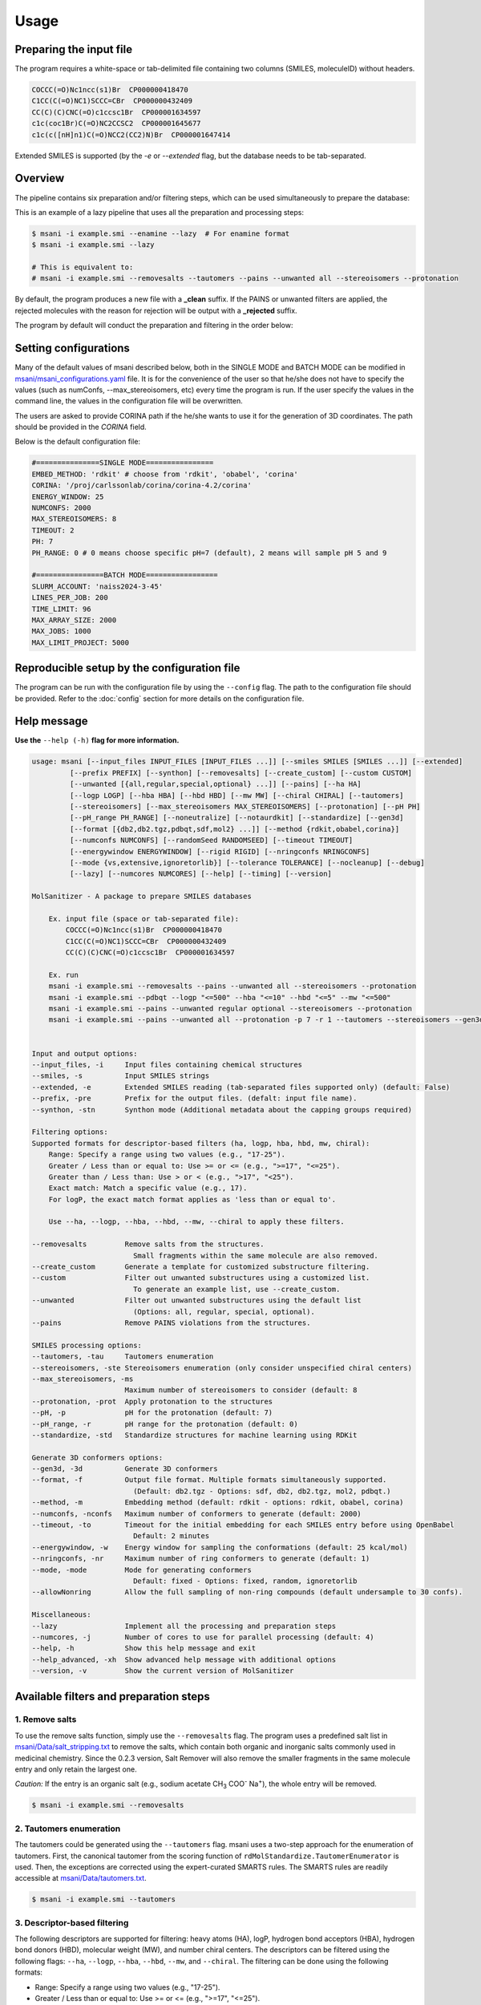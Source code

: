 Usage
#####

Preparing the input file
************************

The program requires a white-space or tab-delimited file containing two columns (SMILES, moleculeID) without headers. 

.. code-block:: console
   
   COCCC(=O)Nc1ncc(s1)Br  CP000000418470
   C1CC(C(=O)NC1)SCCC=CBr  CP000000432409
   CC(C)(C)CNC(=O)c1ccsc1Br  CP000001634597
   c1c(coc1Br)C(=O)NC2CCSC2  CP000001645677
   c1c(c([nH]n1)C(=O)NCC2(CC2)N)Br  CP000001647414

Extended SMILES is supported (by the `-e` or `--extended` flag, but the database needs to be tab-separated.

.. code-block:: console
    CC[C@H]1[C@H](C(=O)N[C@H](C)CCCC(=O)NOCC(F)(F)F)CCN1C |&1:2,3|	Cmp0001
    CCC(CC(=O)N(CC)CCC(=O)N1CCO[C@H]2COC[C@H]21)C(F)F |&1:17,21|	Cmp0002
    CC(C)CC(CNC(=O)C1CSC1)C(=O)N[C@H]1C[C@@H](O)[C@H](F)C1 |&1:16,18,20|	Cmp0003

Overview
************************

The pipeline contains six preparation and/or filtering steps, which can be used simultaneously to prepare the database:

This is an example of a lazy pipeline that uses all the preparation and processing steps:

.. code-block:: console

    $ msani -i example.smi --enamine --lazy  # For enamine format
    $ msani -i example.smi --lazy

    # This is equivalent to:
    # msani -i example.smi --removesalts --tautomers --pains --unwanted all --stereoisomers --protonation


By default, the program produces a new file with a **_clean** suffix. If the PAINS or unwanted filters are applied, the rejected molecules with the reason for rejection will be output with a **_rejected** suffix.

The program by default will conduct the preparation and filtering in the order below:

.. image:: _static/Workflow.png
   :width: 800px



Setting configurations
**********************

Many of the default values of msani described below, both in the SINGLE MODE and BATCH MODE can be modified in `msani/msani_configurations.yaml <https://github.com/phonglam3103/msani/blob/main/msani_configurations.yaml>`_ file. It is for the convenience of the  user so that he/she does not have to specify the values (such as numConfs, --max_stereoisomers, etc) every time the program is run. If the user specify the values in the command line, the values in the configuration file will be overwritten.

The users are asked to provide CORINA path if the he/she wants to use it for the generation of 3D coordinates. The path should be provided in the `CORINA` field.

Below is the default configuration file:

.. code-block:: yaml
    
    #===============SINGLE MODE================
    EMBED_METHOD: 'rdkit' # choose from 'rdkit', 'obabel', 'corina'
    CORINA: '/proj/carlssonlab/corina/corina-4.2/corina'
    ENERGY_WINDOW: 25
    NUMCONFS: 2000
    MAX_STEREOISOMERS: 8
    TIMEOUT: 2
    PH: 7
    PH_RANGE: 0 # 0 means choose specific pH=7 (default), 2 means will sample pH 5 and 9

    #================BATCH MODE=================
    SLURM_ACCOUNT: 'naiss2024-3-45'
    LINES_PER_JOB: 200
    TIME_LIMIT: 96
    MAX_ARRAY_SIZE: 2000
    MAX_JOBS: 1000
    MAX_LIMIT_PROJECT: 5000


Reproducible setup by the configuration file
***************************************

The program can be run with the configuration file by using the ``--config`` flag. The path to the configuration file should be provided. Refer to the :doc:`config` section for more details on the configuration file.

Help message
************

**Use the** ``--help (-h)`` **flag for more information.**

.. code-block:: console

    usage: msani [--input_files INPUT_FILES [INPUT_FILES ...]] [--smiles SMILES [SMILES ...]] [--extended]
             [--prefix PREFIX] [--synthon] [--removesalts] [--create_custom] [--custom CUSTOM] 
             [--unwanted [{all,regular,special,optional} ...]] [--pains] [--ha HA]
             [--logp LOGP] [--hba HBA] [--hbd HBD] [--mw MW] [--chiral CHIRAL] [--tautomers]
             [--stereoisomers] [--max_stereoisomers MAX_STEREOISOMERS] [--protonation] [--pH PH]
             [--pH_range PH_RANGE] [--noneutralize] [--notaurdkit] [--standardize] [--gen3d]
             [--format [{db2,db2.tgz,pdbqt,sdf,mol2} ...]] [--method {rdkit,obabel,corina}]
             [--numconfs NUMCONFS] [--randomSeed RANDOMSEED] [--timeout TIMEOUT]
             [--energywindow ENERGYWINDOW] [--rigid RIGID] [--nringconfs NRINGCONFS]
             [--mode {vs,extensive,ignoretorlib}] [--tolerance TOLERANCE] [--nocleanup] [--debug]
             [--lazy] [--numcores NUMCORES] [--help] [--timing] [--version]

    MolSanitizer - A package to prepare SMILES databases

        Ex. input file (space or tab-separated file):
            COCCC(=O)Nc1ncc(s1)Br  CP000000418470
            C1CC(C(=O)NC1)SCCC=CBr  CP000000432409
            CC(C)(C)CNC(=O)c1ccsc1Br  CP000001634597

        Ex. run
        msani -i example.smi --removesalts --pains --unwanted all --stereoisomers --protonation
        msani -i example.smi --pdbqt --logp "<=500" --hba "<=10" --hbd "<=5" --mw "<=500"
        msani -i example.smi --pains --unwanted regular optional --stereoisomers --protonation
        msani -i example.smi --pains --unwanted all --protonation -p 7 -r 1 --tautomers --stereoisomers --gen3d -f db2.tgz
        

    Input and output options:
    --input_files, -i     Input files containing chemical structures
    --smiles, -s          Input SMILES strings
    --extended, -e        Extended SMILES reading (tab-separated files supported only) (default: False)
    --prefix, -pre        Prefix for the output files. (defalt: input file name).
    --synthon, -stn       Synthon mode (Additional metadata about the capping groups required)

    Filtering options:
    Supported formats for descriptor-based filters (ha, logp, hba, hbd, mw, chiral):
        Range: Specify a range using two values (e.g., "17-25").
        Greater / Less than or equal to: Use >= or <= (e.g., ">=17", "<=25").
        Greater than / Less than: Use > or < (e.g., ">17", "<25").
        Exact match: Match a specific value (e.g., 17).
        For logP, the exact match format applies as 'less than or equal to'.
        
        Use --ha, --logp, --hba, --hbd, --mw, --chiral to apply these filters.

    --removesalts         Remove salts from the structures.
                            Small fragments within the same molecule are also removed.
    --create_custom       Generate a template for customized substructure filtering.
    --custom              Filter out unwanted substructures using a customized list.
                            To generate an example list, use --create_custom.
    --unwanted            Filter out unwanted substructures using the default list
                            (Options: all, regular, special, optional).
    --pains               Remove PAINS violations from the structures.

    SMILES processing options:
    --tautomers, -tau     Tautomers enumeration
    --stereoisomers, -ste Stereoisomers enumeration (only consider unspecified chiral centers)
    --max_stereoisomers, -ms
                          Maximum number of stereoisomers to consider (default: 8
    --protonation, -prot  Apply protonation to the structures
    --pH, -p              pH for the protonation (default: 7)
    --pH_range, -r        pH range for the protonation (default: 0)
    --standardize, -std   Standardize structures for machine learning using RDKit

    Generate 3D conformers options:
    --gen3d, -3d          Generate 3D conformers
    --format, -f          Output file format. Multiple formats simultaneously supported.
                            (Default: db2.tgz - Options: sdf, db2, db2.tgz, mol2, pdbqt.)
    --method, -m          Embedding method (default: rdkit - options: rdkit, obabel, corina)
    --numconfs, -nconfs   Maximum number of conformers to generate (default: 2000)
    --timeout, -to        Timeout for the initial embedding for each SMILES entry before using OpenBabel
                            Default: 2 minutes
    --energywindow, -w    Energy window for sampling the conformations (default: 25 kcal/mol)
    --nringconfs, -nr     Maximum number of ring conformers to generate (default: 1)
    --mode, -mode         Mode for generating conformers
                            Default: fixed - Options: fixed, random, ignoretorlib
    --allowNonring        Allow the full sampling of non-ring compounds (default undersample to 30 confs).

    Miscellaneous:
    --lazy                Implement all the processing and preparation steps
    --numcores, -j        Number of cores to use for parallel processing (default: 4)
    --help, -h            Show this help message and exit
    --help_advanced, -xh  Show advanced help message with additional options
    --version, -v         Show the current version of MolSanitizer

Available filters and preparation steps
***************************************

1. Remove salts
============

To use the remove salts function, simply use the ``--removesalts`` flag. The program uses a predefined salt list in `msani/Data/salt_stripping.txt <https://github.com/phonglam3103/msani/blob/main/msani/Data/salt_stripping.txt>`_ to remove the salts, which contain both organic and inorganic salts commonly used in medicinal chemistry. Since the 0.2.3 version, Salt Remover will also remove the smaller fragments in the same molecule entry and only retain the largest one.

*Caution:* If the entry is an organic salt (e.g., sodium acetate CH\ :sub:`3` COO\ :sup:`-` Na\ :sup:`+`), the whole entry will be removed.

.. code-block:: console

    $ msani -i example.smi --removesalts

2. Tautomers enumeration
============================


The tautomers could be generated using the ``--tautomers`` flag. msani uses a two-step approach for the enumeration of tautomers. First, the canonical tautomer from the scoring function of ``rdMolStandardize.TautomerEnumerator`` is used. Then, the exceptions are corrected using the expert-curated SMARTS rules. The SMARTS rules are readily accessible at `msani/Data/tautomers.txt <https://github.com/phonglam3103/msani/blob/main/msani/Data/tautomers.txt>`_.

.. code-block:: console

    $ msani -i example.smi --tautomers

3. Descriptor-based filtering
============================

The following descriptors are supported for filtering: heavy atoms (HA), logP, hydrogen bond acceptors (HBA), hydrogen bond donors (HBD), molecular weight (MW), and number chiral centers. The descriptors can be filtered using the following flags:
``--ha``, ``--logp``, ``--hba``, ``--hbd``, ``--mw``, and ``--chiral``. The filtering can be done using the following formats:

* Range: Specify a range using two values (e.g., "17-25").
* Greater / Less than or equal to: Use >= or <= (e.g., ">=17", "<=25").
* Greater than / Less than: Use > or < (e.g., ">17", "<25").
* Exact match: Match a specific value (e.g., 17).
* For logP, the exact match format applies as 'less than or equal to'.

For example, to filter the logP values less than or equal to 3.5, use the following command:

.. code-block:: console

    $ msani -i example.smi --logp "<=3.5"


4. PAINS filtering
===============

Molecules that contain PAINS substructures can be efficiently eliminated using the ``--pains`` flag. The violated structures will be stored in the **_rejected** file.

.. code-block:: console

    $ msani -i example.smi --pains

Example of the **_rejected** output is as below:

.. code-block:: text

    CCOc1cccc(C=C2C(=O)N(Cc3ccccc3)C(C)=C2C(=O)OC)c1O Z57339064     "PAINS violation: Ene_five_het_c(85)"
    N#Cc1ccccc1COC(=O)c1cccc2c1C(=O)c1ccccc1C2=O      Z18301252     "PAINS violation: Quinone_a(370)"
    Nc1sc2c(c1C(=O)c1ccccc1)CCC2                      Z1259205366   "PAINS violation: Thiophene_amino_aa(45)"
    COCC1(CC(=O)NCc2cc(O)ccc2O)CC1                    Z2832180283   "PAINS violation: Mannich_a(296)"
    CCCCN(Cc1ccc(OS(=O)(=O)F)cc1)Cc1ccccc1O           Z4607533150   "PAINS violation: Mannich_a(296)"

5. Unwanted substructures filtering
============================

Molecules that contain unwanted substructures can be efficiently eliminated using the ``--unwanted`` flag. msani uses an expert-curated list that contains undesirable substructures, accompanied by the reasons and references for filtering. The list can be obtained from `msani/Data/filter_out.csv <https://github.com/phonglam3103/msani/blob/main/msani/Data/filter_out.csv>`_.

There are four options accompanied by the ``--unwanted`` flag, which are *['all', 'regular', 'special', 'optional']*. If no option is specified, the *regular* filters will be applied. The choice of the options depends on the user and can vary between targets.

.. code-block:: console

    $ msani -i example.smi --unwanted
    $ msani -i example.smi --unwanted regular  # By default
    $ msani -i example.smi --unwanted regular special
    $ msani -i example.smi --unwanted all

It is also possible to filter out customized unwanted substructures, depending on the user's preference, using a customized SMARTS list. To generate a template for this list, use the ``--create_custom`` flag. This will result in the **templates.txt** file.

.. code-block:: console

    $ msani --create_custom

The first two columns (SMARTS and LABEL) are required for the program to parse, while the remaining columns will be omitted by the program. To filter using the customized list, use the ``--custom`` flag with the path to the customized list file. It is also possible to apply both the available filters and the customized filters.

.. code-block:: console

    $ msani -i example.smi --custom templates.txt
    $ msani -i example.smi --unwanted all --custom templates.tsv

6. Protonation
============================

msani supports the assignment of protonation states at various pH values using the ``--protonation`` flag. By default, the pH is set to 7 (configurable via ``-p`` or ``--pH``), and the pH range is set to 0 (specified using ``-r`` or ``--range``). This configuration protonates molecules at a specific pH of 7. However, it is also possible to enumerate potential protonation states across a pH range. For instance, setting ``--range 2`` explores pH values within 7 ± 2. The program evaluates each pH value in the specified range and assigns the possible protonation states of the molecule at those pH levels. Only unique products are output to a file. Functional groups with multiple protonation possibilities (e.g., piperazine, amidine) are expanded, with an underscore (`_`) appended to their names to indicate variations.

The program employs SMARTS-based reactions to iteratively assign protonation states to atoms, considering the pKa of functional groups and the queried pH. Detailed SMARTS reaction definitions are available in the following resource: `msani/Data/ionizations.txt <https://github.com/phonglam3103/msani/blob/main/msani/Data/ionizations_v2.txt>`_.

.. code-block:: console
    $ msani -i example.smi --protonation # Default pH 7 +- 0
    $ msani -i example.smi --protonation --pH 7 --range 2 # Enumerate protonation states at pH 7 +- 2
    $ msani -i example.smi --protonation -p 7 -r 2 # Short version


.. code-block:: text

   Input:
   O=C(N1C(C2C(C1)C2O)C(O)=O)CN3CCNCC3 mol4

   Output:
   O=C([O-])C1C2C(O)C2CN1C(=O)C[NH+]1CCNCC1 mol4_1
   O=C([O-])C1C2C(O)C2CN1C(=O)CN1CC[NH2+]CC1 mol4_2


7. Stereoisomers enumeration
============================


Stereoisomers enumeration will be considered for unspecified chiral centers using the ``--stereoisomers`` flag. For an entry that contains multiple stereoisomers, its ID will be expanded (e.g., mol8 -> mol8.1, mol8.2).

.. code-block:: console

    $ msani -i example.smi --stereoisomers

.. code-block:: text

   Input:
   C1C2CC3CC1CC(C2)(C3O)N                            mol8

   Output:
   N[C@@]12C[C@@H]3C[C@@H](C[C@@H](C3)[C@H]1O)C2     mol8.1
   N[C@@]12C[C@@H]3C[C@@H](C[C@@H](C3)[C@@H]1O)C2    mol8.2

It is possible to define the maximum number of stereoisomers generated for each molecule by adding the ``--max_stereoisomers`` flag.

.. code-block:: console

    $ msani -i example.smi --stereoisomers --max_stereoisomers 32

8. Conformer generator
============================

The following supported flags:

.. code-block:: console

    Generate 3D conformers options:
    --gen3d, -3d          Generate 3D conformers
    --format, -f          Output file format. Multiple formats simultaneously supported.
                            (Default: db2.tgz - Options: sdf, db2, db2.tgz, mol2, pdbqt.)
    --method, -m          Embedding method (default: rdkit - options: rdkit, obabel, corina)
    --numconfs, -nconfs   Maximum number of conformers to generate (default: 2000)
    --timeout, -to        Timeout for the initial embedding for each entry before using OpenBabel
                            Default: 2 minutes
    --energywindow, -w    Energy window for sampling the conformations (default: 25 kcal/mol)
    --nringconfs, -nr     Maximum number of ring conformers to generate (default: 1)
    --mode, -mode         Mode for generating conformers
                            Default: fixed - Options: fixed, random, ignoretorlib
    --allowNonring        Allow the full sampling of non-ring comdpounds (default undersample to 30 confs).

The conformer generator platform can be triggered using the ``--gen3d`` or ``-3d`` flag. Three initial embeeder are supported (``-m`` or ``--method`` flag):

* RDKit srETKDG-v3 (default ``-m rdkit``): `Ref <https://pubs.acs.org/doi/10.1021/acs.jcim.0c00025>`_ 
* CORINA (``-m corina``): `Ref <https://doi.org/10.1016/0898-5529(90)90156-3>`_
* Open Babel (``-m obabel``): `Ref <https://jcheminf.biomedcentral.com/articles/10.1186/s13321-019-0372-5>`_ 

Multiple aliphatic ring conformations are supported for RDKit and CORINA with the ``-nr`` flag.

As RDKit ETKDGv3 is based on distance geometry method, it may takes a long time to generate the initial conformer for some large molecules. In this case, the program will opt for the OpenBabel method, after the timeout (default: 2 minutes) is reached. The timeout can be modified using the ``--timeout`` flag. 

A modified version of `TorsionLibrary v3 <https://pubs.acs.org/doi/10.1021/acs.jcim.2c00043>`_ is used to drive the generation of conformations. The modifications made and the full library can be obtained `here <https://github.com/phonglam3103/msani/blob/main/msani/Data/modified_tor_lib_2020.xml>`_. The number of conformers are controlled by the ``--numconfs`` or ``-nconfs`` flag. The default value is 2000, but it can be modified to any number. The program will sample the conformers based on the energy window (default: 25 kcal/mol) using the ``--energywindow`` or ``-w`` flag.

Three sampling modes are supported (``--mode`` or ``-mode`` flag):

* fixed (default): the peaks (with tolerance) in the TorsionLibrary is discretinized into central angles with +-30 degrees offset (as long as they are within the tolernace 2), then combinatorially sampled to generate the conformers until the number of conformers is reached. Symmetric substructures (such as phenyl, carboxylates, etc.) are removed by SMARTS matching in advance.
* random: each peak combination is sampled multiple times. Two conformers are regarded distinct if they differ by at least 30 degrees in any dihedral angle.
* ignoretorlib: the program will ignore the TorsionLibrary and sample every 30 degrees.


Multiple output formats are now supported, including DB2, PDBQT, SDF, and MOL2. The default output format is DB2, which could be modified by the ``--format`` or ``-f`` flag. Multiple formats at the same time is supported.

For DB2 generation, the program employs AMSOL 7.1 for assigning the desolvation penalties and partial charges of the ligand's atoms. Finally, the information from the solvation file and the MOL2 file is aggregated using the `mol2db2.py <https://github.com/ryancoleman/mol2db2>`_ program.

.. code-block:: console

    $ msani -i example.smi --protonation --stereoisomers -3d -f db2  # Generate DB2 files
    $ msani -i example.smi --tautomers --protonation --stereoisomers -3d -f sdf pdbqt #Generate SDF and PDBQT files

Customization of the torsion definition
=============================

It is possible to add and/or modify the torsion definitions in the TorsionLibrary without modifying the original file by the ``--torsion`` flag. The flag accepts a file which defines multiple SMARTS patterns definining rotatable bonds with the expected dihedral angles. To create a template for the torsion definition file, use the ``--create_torsion`` flag. The template will be saved in the **custom_torsion_templates.txt** file:

.. code-block:: console

    $ msani --create_torsion

The template file will look like this:

.. code-block:: text

    # Template for customized torsion driving
    # Format: Comma separated. Weight is optional, not set = equal weights
    # In case using commas in SMARTS, put it in quotation marks ("text") 
    # SMARTS, possible angle values (sep by space), weight (optional)
    # Example:
    # [O:1]=[C:2]-[N:3][H:4], 180
    # "[O:1]=[C:2]-[N,O,X:3][!H:4]", 0 180
    # [*:1]~[CX4:2]!@[OX2:3]~[*:4], 0 120 240, 1 1 1

To apply the torsion definition file, use the ``--torsion`` flag with the path to the file:
.. code-block:: console

    $ msani -i example.smi --torsion custom_torsion_templates.txt -3d -f db2

Advanced options
*********************

The advanced options can be accessed using the ``--help_advanced`` or ``-xh`` flag. The advanced options are not recommended for general users, but they can be useful for advanced users who want to customize the program's behavior. The following advanced options are available:

.. code-block:: console

    --noneutralize          Do not neutralize the molecule before tautomerization and protonation
    --notaurdkit            Do not use RDKit to canonicalize the tautomeric form of the input SMILES
    --rigid, -r             Only align the DB2 on this rigid scaffold in SMARTS format. All rings if not provided.
    --tolerance, -tol       Minimum angle for differentiating two conformers (default: 30)
    --nringconfs, -nr       Maximum number of ring conformers to generate (default: 1)
    --allowNonring          Allow the full sampling of non-ring compounds (default undersample to 30 confs).
    --eps                   The dielectric constant for electrostatic calculations (default: 1 - vacuum).
    --debug                 Enable debug mode
    --timing                Enable timing information
    --create_protlib      Create a template for customized protonation scheme
    --create_taulib       Create a template for customized tautomerization scheme
    --create_torsion      Create a template for customized torsion definition
    --protlib             Path to the protonation library file (default: msani/Data/ionizations_v3.txt).
    --taulib              Path to the tautomer library file (default:  msani/Data/tautomers_v3.txt).
    --torsion, -tor       Path to the customized torsion definitions.


Running in batch mode
*********************


msani now supports the batch mode ``msani_batch``, which allows handling bigger SMILES databases on the SLURM-based cluster. Nearly all the flags supported by the standalone msani are supported by the batch mode. In principle, ``msani_batch`` will split the input file into chunks of smaller input files, which is defined by the ``-l`` or ``--lines_per_job`` flag (default: 200). The split files will then be submitted to the SLURM cluster using an array of jobs. By default, a maximum of 500 jobs will be submitted simultaneously to avoid interfering with other users within the same project, but you can change this limit with the ``--max_jobs`` flag.

The additional flags supported by ``msani_batch`` so far:

.. code-block:: console

    --projectName, -A           The account that will be charged by the SLURM cluster for running tasks (default: naiss2024-3-45)
    --lines_per_job, -l         Number of lines to process per job (default: 200)
    --timelimit, -tl            Time limit in hours for each SLURM job (default: 96)
    --max_jobs, -mj             Maximum number of jobs to run simultaneously (default: 500)

Usage
=====

.. code-block:: console

    $ msani_batch -i example.smi -l 50 -3d -f db2
    $ msani_batch -i example.smi -l 50 --stereosiomers --protonation -3d -f db2 --nocleanup
    $ msani_batch -i example.smi -l 50 -A snic2021-3-32 -tl 2 -3d -f db2

It is also possible to submit the batch jobs for multiple input files. The program will automatically detect the input files and submit the jobs accordingly.

.. code-block:: console

    $ msani_batch -i example.smi example2.smi -3d -f db2 --protonation --stereoisomers


